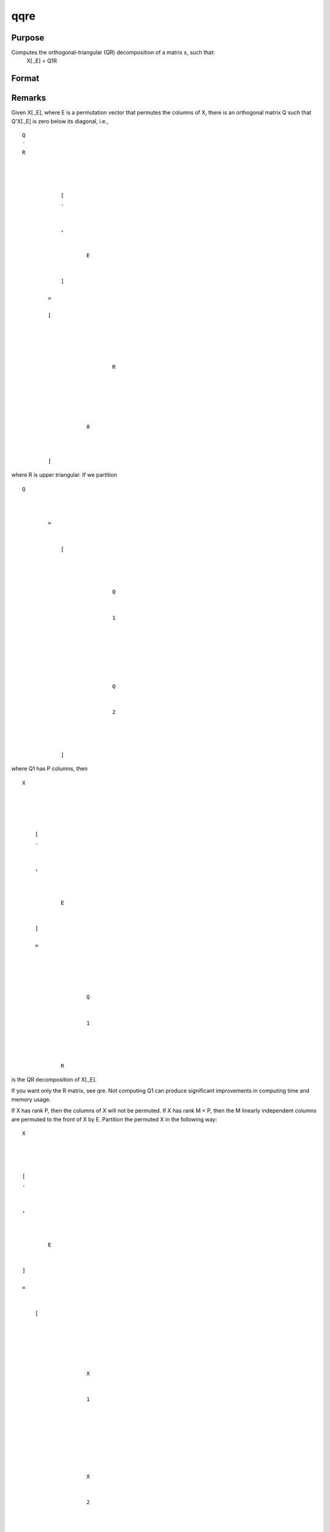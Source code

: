 
qqre
==============================================

Purpose
----------------
Computes the orthogonal-triangular (QR) decomposition of a matrix x, such that:
 X[.,E] = Q1R

Format
----------------
.. function:: qqre(x)

    :param x: 
    :type x: NxP matrix

    :returns: q1 (*NxK unitary matrix*), K = min(N,P).

    :returns: r (*KxP upper triangular matrix*) .

    :returns: e (*Px1 permutation vector*) .



Remarks
-------

Given X[.,E], where E is a permutation vector that permutes the columns
of X, there is an orthogonal matrix Q such that Q'X[.,E] is zero below
its diagonal, i.e.,

::

                   
                       
                           
                               
                                   
                                       
                                           Q
                                           ′
                                           R
                                           ⁢
                                           
                                               
                                                   
                                                       [
                                                       .
                                                       ⁢
                                                        
                                                       ,
                                                       
                                                           
                                                               E
                                                           
                                                       
                                                       ]
                                                   
                                                   =
                                                    
                                                   [
                                                   
                                                       
                                                           
                                                               
                                                                   
                                                                       R
                                                                   
                                                               
                                                           
                                                       
                                                       
                                                           
                                                               0
                                                           
                                                       
                                                   
                                                   ]
                                               
                                           
                                       
                                   
                               
                           
                       
                   
               

where R is upper triangular. If we partition

::

                   
                       
                           
                               
                                   
                                       
                                           Q
                                           
                                               
                                                    
                                                   =
                                                    
                                                   
                                                       [
                                                       
                                                           
                                                               
                                                                   
                                                                       Q
                                                                   
                                                                   
                                                                       1
                                                                   
                                                               
                                                               ⁢
                                                                
                                                               
                                                                   
                                                                        
                                                                       Q
                                                                   
                                                                   
                                                                       2
                                                                   
                                                               
                                                           
                                                       
                                                       ]
                                                   
                                               
                                           
                                       
                                   
                               
                           
                       
                   
               

where Q\ 1 has P columns, then

::

                   
                       
                           
                               
                                   
                                       
                                           X
                                       
                                   
                                   
                                       
                                           
                                               [
                                               .
                                               ⁢
                                                
                                               ,
                                                
                                               
                                                   
                                                       E
                                                   
                                               
                                               ]
                                                
                                               =
                                                
                                               
                                                   
                                                       
                                                           
                                                               Q
                                                           
                                                           
                                                               1
                                                           
                                                       
                                                       ⁢
                                                        
                                                       R
                                                   
                                               
                                           
                                       
                                   
                               
                           
                       
                   
               

is the QR decomposition of X[.,E].

If you want only the R matrix, see qre. Not computing Q\ 1 can produce
significant improvements in computing time and memory usage.

If X has rank P, then the columns of X will not be permuted. If X has
rank M < P, then the M linearly independent columns are permuted to the
front of X by E. Partition the permuted X in the following way:

::

                   
                       
                           
                               
                                   
                                       
                                           X
                                       
                                   
                                   
                                       
                                           [
                                           .
                                           ⁢
                                            
                                           ,
                                            
                                           
                                               
                                                   E
                                               
                                           
                                           ]
                                            
                                           =
                                            
                                           
                                               [
                                                
                                                
                                               
                                                   
                                                       
                                                           
                                                               X
                                                           
                                                           
                                                               1
                                                           
                                                       
                                                       ⁢
                                                        
                                                        
                                                        
                                                       
                                                           
                                                               X
                                                           
                                                           
                                                               2
                                                           
                                                       
                                                   
                                               
                                               ⁢
                                                
                                                
                                               ]
                                           
                                       
                                   
                               
                           
                       
                   
               

where X is NxM and X\ 2 is Nx(P-M). Further partition R in the following
way:

::

                   
                       
                           
                               
                                   
                                       
                                           R
                                           ⁢
                                           
                                               
                                                   =
                                                    
                                                   
                                                       [
                                                       
                                                           
                                                               
                                                                   
                                                                       
                                                                           
                                                                               
                                                                                   R
                                                                               
                                                                               
                                                                                   
                                                                                       
                                                                                           11
                                                                                       
                                                                                   
                                                                               
                                                                           
                                                                       
                                                                   
                                                               
                                                               
                                                                   
                                                                       
                                                                           
                                                                               
                                                                                   R
                                                                               
                                                                           
                                                                       
                                                                       
                                                                           12
                                                                       
                                                                   
                                                               
                                                           
                                                           
                                                               
                                                                   0
                                                               
                                                               
                                                                   0
                                                               
                                                           
                                                       
                                                       ]
                                                   
                                               
                                           
                                       
                                   
                               
                           
                       
                   
               

where R\ 11 is MxM and R\ 12 is Mx(P-M). Then

::

                   
                       
                           
                               
                                   
                                       
                                           A
                                       
                                   
                                   
                                       
                                            
                                           =
                                            
                                           
                                               
                                                   
                                                       
                                                           
                                                               
                                                                   R
                                                               
                                                               
                                                                   −
                                                                   1
                                                               
                                                           
                                                       
                                                       
                                                           11
                                                       
                                                   
                                                   ⁢
                                                    
                                                   
                                                       
                                                           R
                                                       
                                                       
                                                           12
                                                       
                                                   
                                               
                                           
                                       
                                   
                               
                           
                       
                   
               

and

::

                   
                       
                           
                               
                                   
                                       
                                           
                                               
                                                   X
                                               
                                               
                                                   2
                                               
                                           
                                           ⁢
                                           
                                               
                                                   =
                                                    
                                                   
                                                       
                                                           
                                                               
                                                                   X
                                                               
                                                               
                                                                   1
                                                               
                                                           
                                                           ⁢
                                                            
                                                            
                                                           A
                                                       
                                                   
                                               
                                           
                                       
                                   
                               
                           
                       
                   
               

that is, A is an Mx(P-N) matrix defining the linear combinations of X\ 2
with respect to X\ 1.

If N < P, the factorization assumes the form:

::

                   
                       
                           
                               
                                   
                                       
                                           Q
                                           ′
                                           X
                                           ⁢
                                           
                                               
                                                   =
                                                    
                                                   
                                                       [
                                                        
                                                        
                                                        
                                                       
                                                           
                                                               
                                                                   
                                                                       R
                                                                   
                                                                   
                                                                       1
                                                                   
                                                               
                                                               ⁢
                                                                
                                                                
                                                               
                                                                   
                                                                       R
                                                                   
                                                                   
                                                                       2
                                                                   
                                                               
                                                           
                                                       
                                                       ⁢
                                                        
                                                        
                                                       ]
                                                   
                                               
                                           
                                       
                                   
                               
                           
                       
                   
               

where R\ 1 is a PxP upper triangular matrix and R\ 2 is Px(N-P). Thus Q
is a PxP matrix and R is a PxN matrix containing R\ 1 and R\ 2. This
type of factorization is useful for the solution of underdetermined
systems. For the solution of

::

                   
                       
                           
                               
                                   
                                       
                                           X
                                           
                                               
                                                   
                                                       [
                                                       .
                                                       ⁢
                                                       ,
                                                       
                                                           
                                                               E
                                                           
                                                       
                                                       ]
                                                   
                                               
                                           
                                           b
                                       
                                   
                                   
                                       
                                           =
                                           
                                               
                                                   Y
                                               
                                           
                                       
                                   
                               
                           
                       
                   
               

it can be shown that

::

                       b = qrsol(Q'Y, R1)|zeros(N-P,1);

The explicit formation here of Q, which can be a very large matrix, can
be avoided by using the function qtyre.

For further discussion of QR factorizations see the remarks under qqr.



Source
------

qqr.src

.. seealso:: Functions :func:`qtyre`, :func:`olsqr`
